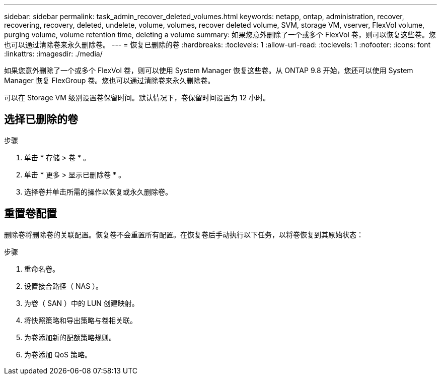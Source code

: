 ---
sidebar: sidebar 
permalink: task_admin_recover_deleted_volumes.html 
keywords: netapp, ontap, administration, recover, recovering, recovery, deleted, undelete, volume, volumes, recover deleted volume, SVM, storage VM, vserver, FlexVol volume, purging volume, volume retention time, deleting a volume 
summary: 如果您意外删除了一个或多个 FlexVol 卷，则可以恢复这些卷。您也可以通过清除卷来永久删除卷。 
---
= 恢复已删除的卷
:hardbreaks:
:toclevels: 1
:allow-uri-read: 
:toclevels: 1
:nofooter: 
:icons: font
:linkattrs: 
:imagesdir: ./media/


[role="lead"]
如果您意外删除了一个或多个 FlexVol 卷，则可以使用 System Manager 恢复这些卷。从 ONTAP 9.8 开始，您还可以使用 System Manager 恢复 FlexGroup 卷。您也可以通过清除卷来永久删除卷。

可以在 Storage VM 级别设置卷保留时间。默认情况下，卷保留时间设置为 12 小时。



== 选择已删除的卷

.步骤
. 单击 * 存储 > 卷 * 。
. 单击 * 更多 > 显示已删除卷 * 。
. 选择卷并单击所需的操作以恢复或永久删除卷。




== 重置卷配置

删除卷将删除卷的关联配置。恢复卷不会重置所有配置。在恢复卷后手动执行以下任务，以将卷恢复到其原始状态：

.步骤
. 重命名卷。
. 设置接合路径（ NAS ）。
. 为卷（ SAN ）中的 LUN 创建映射。
. 将快照策略和导出策略与卷相关联。
. 为卷添加新的配额策略规则。
. 为卷添加 QoS 策略。

